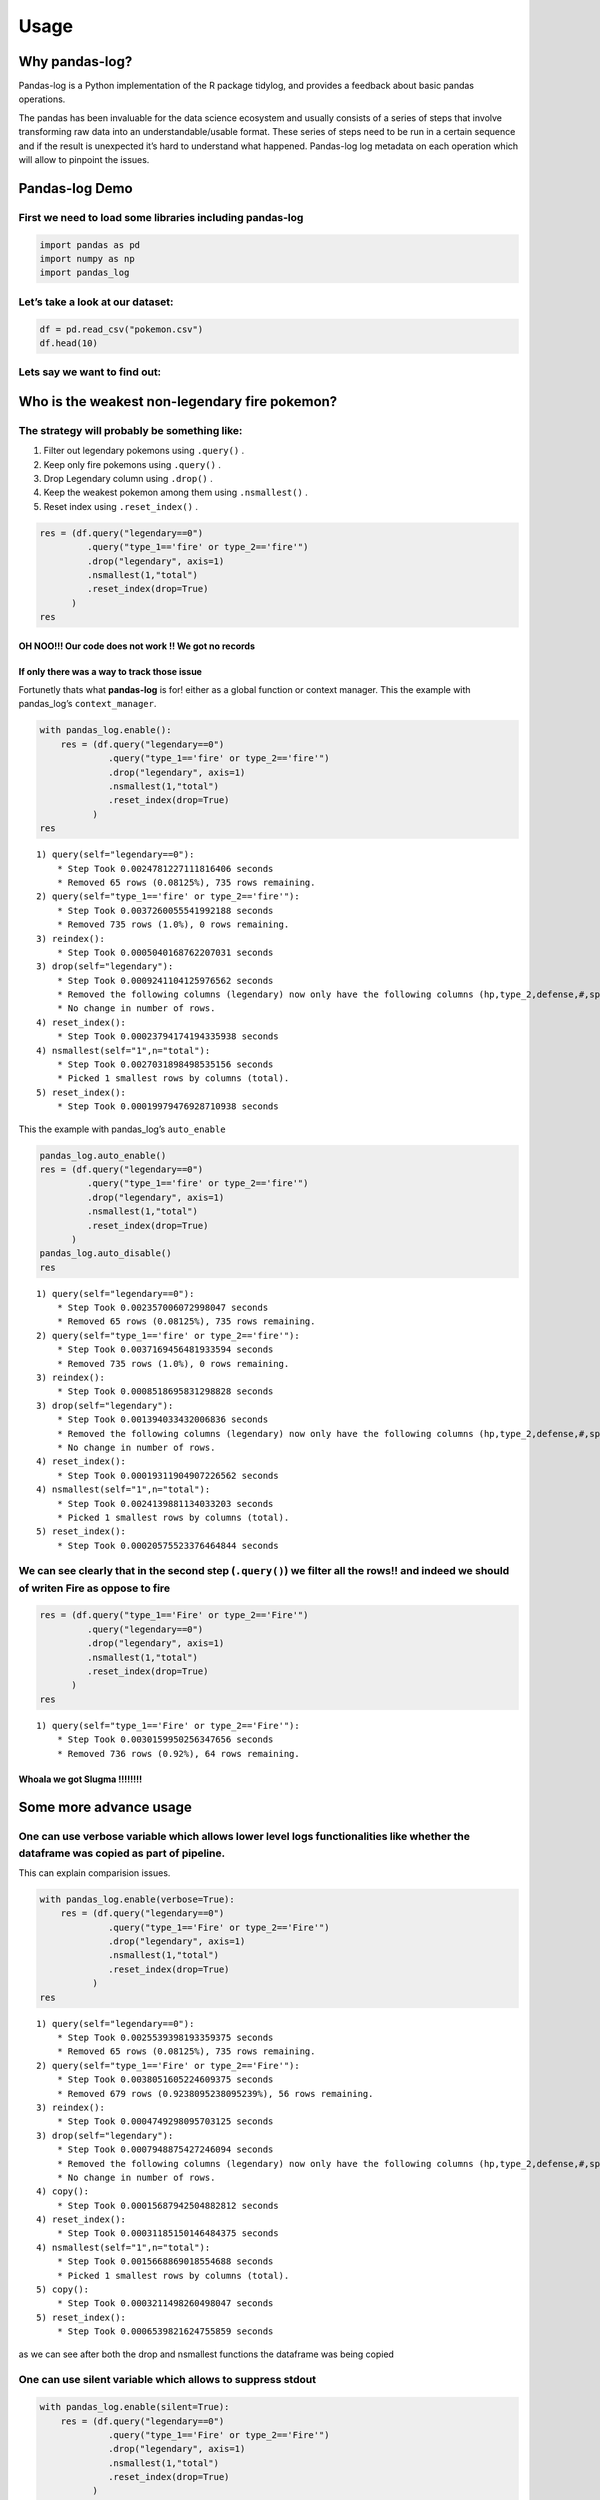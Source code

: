 =====
Usage
=====


Why pandas-log?
---------------

Pandas-log is a Python implementation of the R package tidylog, and
provides a feedback about basic pandas operations.

The pandas has been invaluable for the data science ecosystem and
usually consists of a series of steps that involve transforming raw data
into an understandable/usable format. These series of steps need to be
run in a certain sequence and if the result is unexpected it’s hard to
understand what happened. Pandas-log log metadata on each operation
which will allow to pinpoint the issues.

Pandas-log Demo
---------------

First we need to load some libraries including pandas-log
^^^^^^^^^^^^^^^^^^^^^^^^^^^^^^^^^^^^^^^^^^^^^^^^^^^^^^^^^

.. code:: ipython3

    import pandas as pd
    import numpy as np
    import pandas_log

Let’s take a look at our dataset:
^^^^^^^^^^^^^^^^^^^^^^^^^^^^^^^^^

.. code:: ipython3

    df = pd.read_csv("pokemon.csv")
    df.head(10)




.. raw:: html

    <div>
    <style scoped>
        .dataframe tbody tr th:only-of-type {
            vertical-align: middle;
        }

        .dataframe tbody tr th {
            vertical-align: top;
        }

        .dataframe thead th {
            text-align: right;
        }
    </style>
    <table border="1" class="dataframe">
      <thead>
        <tr style="text-align: right;">
          <th></th>
          <th>#</th>
          <th>name</th>
          <th>type_1</th>
          <th>type_2</th>
          <th>total</th>
          <th>hp</th>
          <th>attack</th>
          <th>defense</th>
          <th>sp_atk</th>
          <th>sp_def</th>
          <th>speed</th>
          <th>generation</th>
          <th>legendary</th>
        </tr>
      </thead>
      <tbody>
        <tr>
          <th>0</th>
          <td>1</td>
          <td>Bulbasaur</td>
          <td>Grass</td>
          <td>Poison</td>
          <td>318</td>
          <td>45</td>
          <td>49</td>
          <td>49</td>
          <td>65</td>
          <td>65</td>
          <td>45</td>
          <td>1</td>
          <td>False</td>
        </tr>
        <tr>
          <th>1</th>
          <td>2</td>
          <td>Ivysaur</td>
          <td>Grass</td>
          <td>Poison</td>
          <td>405</td>
          <td>60</td>
          <td>62</td>
          <td>63</td>
          <td>80</td>
          <td>80</td>
          <td>60</td>
          <td>1</td>
          <td>False</td>
        </tr>
        <tr>
          <th>2</th>
          <td>3</td>
          <td>Venusaur</td>
          <td>Grass</td>
          <td>Poison</td>
          <td>525</td>
          <td>80</td>
          <td>82</td>
          <td>83</td>
          <td>100</td>
          <td>100</td>
          <td>80</td>
          <td>1</td>
          <td>False</td>
        </tr>
        <tr>
          <th>3</th>
          <td>3</td>
          <td>VenusaurMega Venusaur</td>
          <td>Grass</td>
          <td>Poison</td>
          <td>625</td>
          <td>80</td>
          <td>100</td>
          <td>123</td>
          <td>122</td>
          <td>120</td>
          <td>80</td>
          <td>1</td>
          <td>False</td>
        </tr>
        <tr>
          <th>4</th>
          <td>4</td>
          <td>Charmander</td>
          <td>Fire</td>
          <td>NaN</td>
          <td>309</td>
          <td>39</td>
          <td>52</td>
          <td>43</td>
          <td>60</td>
          <td>50</td>
          <td>65</td>
          <td>1</td>
          <td>False</td>

        </tr>
        <tr>
          <th>5</th>
          <td>5</td>
          <td>Charmeleon</td>
          <td>Fire</td>
          <td>NaN</td>
          <td>405</td>
          <td>58</td>
          <td>64</td>
          <td>58</td>
          <td>80</td>
          <td>65</td>
          <td>80</td>
          <td>1</td>
          <td>False</td>
        </tr>
        <tr>
          <th>6</th>
          <td>6</td>
          <td>Charizard</td>
          <td>Fire</td>
          <td>Flying</td>
          <td>534</td>
          <td>78</td>
          <td>84</td>
          <td>78</td>
          <td>109</td>
          <td>85</td>
          <td>100</td>
          <td>1</td>
          <td>False</td>
        </tr>
        <tr>
          <th>7</th>
          <td>6</td>
          <td>CharizardMega Charizard X</td>
          <td>Fire</td>
          <td>Dragon</td>
          <td>634</td>
          <td>78</td>
          <td>130</td>
          <td>111</td>
          <td>130</td>
          <td>85</td>
          <td>100</td>
          <td>1</td>
          <td>False</td>
        </tr>
        <tr>
          <th>8</th>
          <td>6</td>
          <td>CharizardMega Charizard Y</td>
          <td>Fire</td>
          <td>Flying</td>
          <td>634</td>
          <td>78</td>
          <td>104</td>
          <td>78</td>
          <td>159</td>
          <td>115</td>
          <td>100</td>
          <td>1</td>
          <td>False</td>
        </tr>
        <tr>
          <th>9</th>
          <td>7</td>
          <td>Squirtle</td>
          <td>Water</td>
          <td>NaN</td>
          <td>314</td>
          <td>44</td>
          <td>48</td>
          <td>65</td>
          <td>50</td>
          <td>64</td>
          <td>43</td>
          <td>1</td>
          <td>False</td>
        </tr>
      </tbody>
    </table>
    </div>



Lets say we want to find out:
^^^^^^^^^^^^^^^^^^^^^^^^^^^^^

Who is the weakest non-legendary fire pokemon?
----------------------------------------------



The strategy will probably be something like:
^^^^^^^^^^^^^^^^^^^^^^^^^^^^^^^^^^^^^^^^^^^^^

1. Filter out legendary pokemons using ``.query()`` .
2. Keep only fire pokemons using ``.query()`` .
3. Drop Legendary column using ``.drop()`` .
4. Keep the weakest pokemon among them using ``.nsmallest()`` .
5. Reset index using ``.reset_index()`` .

.. code:: ipython3

    res = (df.query("legendary==0")
             .query("type_1=='fire' or type_2=='fire'")
             .drop("legendary", axis=1)
             .nsmallest(1,"total")
             .reset_index(drop=True)
          )
    res




.. raw:: html

    <div>
    <style scoped>
        .dataframe tbody tr th:only-of-type {
            vertical-align: middle;
        }

        .dataframe tbody tr th {
            vertical-align: top;
        }

        .dataframe thead th {
            text-align: right;
        }
    </style>
    <table border="1" class="dataframe">
      <thead>
        <tr style="text-align: right;">
          <th></th>
          <th>#</th>
          <th>name</th>
          <th>type_1</th>
          <th>type_2</th>
          <th>total</th>
          <th>hp</th>
          <th>attack</th>
          <th>defense</th>
          <th>sp_atk</th>
          <th>sp_def</th>
          <th>speed</th>
          <th>generation</th>
        </tr>
      </thead>
      <tbody>
      </tbody>
    </table>
    </div>



OH NOO!!! Our code does not work !! We got no records
~~~~~~~~~~~~~~~~~~~~~~~~~~~~~~~~~~~~~~~~~~~~~~~~~~~~~



If only there was a way to track those issue
~~~~~~~~~~~~~~~~~~~~~~~~~~~~~~~~~~~~~~~~~~~~

Fortunetly thats what **pandas-log** is for! either as a global function
or context manager. This the example with pandas_log’s
``context_manager``.

.. code:: ipython3

    with pandas_log.enable():
        res = (df.query("legendary==0")
                 .query("type_1=='fire' or type_2=='fire'")
                 .drop("legendary", axis=1)
                 .nsmallest(1,"total")
                 .reset_index(drop=True)
              )
    res


.. parsed-literal::

    1) query(self="legendary==0"):
    	* Step Took 0.0024781227111816406 seconds
    	* Removed 65 rows (0.08125%), 735 rows remaining.
    2) query(self="type_1=='fire' or type_2=='fire'"):
    	* Step Took 0.0037260055541992188 seconds
    	* Removed 735 rows (1.0%), 0 rows remaining.
    3) reindex():
    	* Step Took 0.0005040168762207031 seconds
    3) drop(self="legendary"):
    	* Step Took 0.0009241104125976562 seconds
    	* Removed the following columns (legendary) now only have the following columns (hp,type_2,defense,#,speed,type_1,generation,sp_def,attack,name,sp_atk,total).
    	* No change in number of rows.
    4) reset_index():
    	* Step Took 0.00023794174194335938 seconds
    4) nsmallest(self="1",n="total"):
    	* Step Took 0.0027031898498535156 seconds
    	* Picked 1 smallest rows by columns (total).
    5) reset_index():
    	* Step Took 0.00019979476928710938 seconds




.. raw:: html

    <div>
    <style scoped>
        .dataframe tbody tr th:only-of-type {
            vertical-align: middle;
        }

        .dataframe tbody tr th {
            vertical-align: top;
        }

        .dataframe thead th {
            text-align: right;
        }
    </style>
    <table border="1" class="dataframe">
      <thead>
        <tr style="text-align: right;">
          <th></th>
          <th>#</th>
          <th>name</th>
          <th>type_1</th>
          <th>type_2</th>
          <th>total</th>
          <th>hp</th>
          <th>attack</th>
          <th>defense</th>
          <th>sp_atk</th>
          <th>sp_def</th>
          <th>speed</th>
          <th>generation</th>
        </tr>
      </thead>
      <tbody>
      </tbody>
    </table>
    </div>



This the example with pandas_log’s ``auto_enable``

.. code:: ipython3

    pandas_log.auto_enable()
    res = (df.query("legendary==0")
             .query("type_1=='fire' or type_2=='fire'")
             .drop("legendary", axis=1)
             .nsmallest(1,"total")
             .reset_index(drop=True)
          )
    pandas_log.auto_disable()
    res


.. parsed-literal::

    1) query(self="legendary==0"):
    	* Step Took 0.002357006072998047 seconds
    	* Removed 65 rows (0.08125%), 735 rows remaining.
    2) query(self="type_1=='fire' or type_2=='fire'"):
    	* Step Took 0.0037169456481933594 seconds
    	* Removed 735 rows (1.0%), 0 rows remaining.
    3) reindex():
    	* Step Took 0.0008518695831298828 seconds
    3) drop(self="legendary"):
    	* Step Took 0.001394033432006836 seconds
    	* Removed the following columns (legendary) now only have the following columns (hp,type_2,defense,#,speed,type_1,generation,sp_def,attack,name,sp_atk,total).
    	* No change in number of rows.
    4) reset_index():
    	* Step Took 0.00019311904907226562 seconds
    4) nsmallest(self="1",n="total"):
    	* Step Took 0.0024139881134033203 seconds
    	* Picked 1 smallest rows by columns (total).
    5) reset_index():
    	* Step Took 0.00020575523376464844 seconds




.. raw:: html

    <div>
    <style scoped>
        .dataframe tbody tr th:only-of-type {
            vertical-align: middle;
        }

        .dataframe tbody tr th {
            vertical-align: top;
        }

        .dataframe thead th {
            text-align: right;
        }
    </style>
    <table border="1" class="dataframe">
      <thead>
        <tr style="text-align: right;">
          <th></th>
          <th>#</th>
          <th>name</th>
          <th>type_1</th>
          <th>type_2</th>
          <th>total</th>
          <th>hp</th>
          <th>attack</th>
          <th>defense</th>
          <th>sp_atk</th>
          <th>sp_def</th>
          <th>speed</th>
          <th>generation</th>
        </tr>
      </thead>
      <tbody>
      </tbody>
    </table>
    </div>



We can see clearly that in the second step (``.query()``) we filter all the rows!! and indeed we should of writen Fire as oppose to fire
^^^^^^^^^^^^^^^^^^^^^^^^^^^^^^^^^^^^^^^^^^^^^^^^^^^^^^^^^^^^^^^^^^^^^^^^^^^^^^^^^^^^^^^^^^^^^^^^^^^^^^^^^^^^^^^^^^^^^^^^^^^^^^^^^^^^^^^^

.. code:: ipython3


    res = (df.query("type_1=='Fire' or type_2=='Fire'")
             .query("legendary==0")
             .drop("legendary", axis=1)
             .nsmallest(1,"total")
             .reset_index(drop=True)
          )
    res


.. parsed-literal::

    1) query(self="type_1=='Fire' or type_2=='Fire'"):
    	* Step Took 0.0030159950256347656 seconds
    	* Removed 736 rows (0.92%), 64 rows remaining.




.. raw:: html

    <div>
    <style scoped>
        .dataframe tbody tr th:only-of-type {
            vertical-align: middle;
        }

        .dataframe tbody tr th {
            vertical-align: top;
        }

        .dataframe thead th {
            text-align: right;
        }
    </style>
    <table border="1" class="dataframe">
      <thead>
        <tr style="text-align: right;">
          <th></th>
          <th>#</th>
          <th>name</th>
          <th>type_1</th>
          <th>type_2</th>
          <th>total</th>
          <th>hp</th>
          <th>attack</th>
          <th>defense</th>
          <th>sp_atk</th>
          <th>sp_def</th>
          <th>speed</th>
          <th>generation</th>
        </tr>
      </thead>
      <tbody>
        <tr>
          <th>0</th>
          <td>218</td>
          <td>Slugma</td>
          <td>Fire</td>
          <td>NaN</td>
          <td>250</td>
          <td>40</td>
          <td>40</td>
          <td>40</td>
          <td>70</td>
          <td>40</td>
          <td>20</td>
          <td>2</td>
        </tr>
      </tbody>
    </table>
    </div>



Whoala we got Slugma !!!!!!!!
~~~~~~~~~~~~~~~~~~~~~~~~~~~~~



Some more advance usage
-----------------------

One can use verbose variable which allows lower level logs functionalities like whether the dataframe was copied as part of pipeline.
^^^^^^^^^^^^^^^^^^^^^^^^^^^^^^^^^^^^^^^^^^^^^^^^^^^^^^^^^^^^^^^^^^^^^^^^^^^^^^^^^^^^^^^^^^^^^^^^^^^^^^^^^^^^^^^^^^^^^^^^^^^^^^^^^^^^^

This can explain comparision issues.

.. code:: ipython3

    with pandas_log.enable(verbose=True):
        res = (df.query("legendary==0")
                 .query("type_1=='Fire' or type_2=='Fire'")
                 .drop("legendary", axis=1)
                 .nsmallest(1,"total")
                 .reset_index(drop=True)
              )
    res


.. parsed-literal::

    1) query(self="legendary==0"):
    	* Step Took 0.0025539398193359375 seconds
    	* Removed 65 rows (0.08125%), 735 rows remaining.
    2) query(self="type_1=='Fire' or type_2=='Fire'"):
    	* Step Took 0.0038051605224609375 seconds
    	* Removed 679 rows (0.9238095238095239%), 56 rows remaining.
    3) reindex():
    	* Step Took 0.0004749298095703125 seconds
    3) drop(self="legendary"):
    	* Step Took 0.0007948875427246094 seconds
    	* Removed the following columns (legendary) now only have the following columns (hp,type_2,defense,#,speed,type_1,generation,sp_def,attack,name,sp_atk,total).
    	* No change in number of rows.
    4) copy():
    	* Step Took 0.00015687942504882812 seconds
    4) reset_index():
    	* Step Took 0.00031185150146484375 seconds
    4) nsmallest(self="1",n="total"):
    	* Step Took 0.0015668869018554688 seconds
    	* Picked 1 smallest rows by columns (total).
    5) copy():
    	* Step Took 0.0003211498260498047 seconds
    5) reset_index():
    	* Step Took 0.0006539821624755859 seconds




.. raw:: html

    <div>
    <style scoped>
        .dataframe tbody tr th:only-of-type {
            vertical-align: middle;
        }

        .dataframe tbody tr th {
            vertical-align: top;
        }

        .dataframe thead th {
            text-align: right;
        }
    </style>
    <table border="1" class="dataframe">
      <thead>
        <tr style="text-align: right;">
          <th></th>
          <th>#</th>
          <th>name</th>
          <th>type_1</th>
          <th>type_2</th>
          <th>total</th>
          <th>hp</th>
          <th>attack</th>
          <th>defense</th>
          <th>sp_atk</th>
          <th>sp_def</th>
          <th>speed</th>
          <th>generation</th>
        </tr>
      </thead>
      <tbody>
        <tr>
          <th>0</th>
          <td>218</td>
          <td>Slugma</td>
          <td>Fire</td>
          <td>NaN</td>
          <td>250</td>
          <td>40</td>
          <td>40</td>
          <td>40</td>
          <td>70</td>
          <td>40</td>
          <td>20</td>
          <td>2</td>
        </tr>
      </tbody>
    </table>
    </div>



as we can see after both the drop and nsmallest functions the dataframe
was being copied

One can use silent variable which allows to suppress stdout
^^^^^^^^^^^^^^^^^^^^^^^^^^^^^^^^^^^^^^^^^^^^^^^^^^^^^^^^^^^

.. code:: ipython3

    with pandas_log.enable(silent=True):
        res = (df.query("legendary==0")
                 .query("type_1=='Fire' or type_2=='Fire'")
                 .drop("legendary", axis=1)
                 .nsmallest(1,"total")
                 .reset_index(drop=True)
              )
    res


.. parsed-literal::

    1) query(self="legendary==0"):
    	* Step Took 0.002171754837036133 seconds
    	* Removed 65 rows (0.08125%), 735 rows remaining.




.. raw:: html

    <div>
    <style scoped>
        .dataframe tbody tr th:only-of-type {
            vertical-align: middle;
        }

        .dataframe tbody tr th {
            vertical-align: top;
        }

        .dataframe thead th {
            text-align: right;
        }
    </style>
    <table border="1" class="dataframe">
      <thead>
        <tr style="text-align: right;">
          <th></th>
          <th>#</th>
          <th>name</th>
          <th>type_1</th>
          <th>type_2</th>
          <th>total</th>
          <th>hp</th>
          <th>attack</th>
          <th>defense</th>
          <th>sp_atk</th>
          <th>sp_def</th>
          <th>speed</th>
          <th>generation</th>
        </tr>
      </thead>
      <tbody>
        <tr>
          <th>0</th>
          <td>218</td>
          <td>Slugma</td>
          <td>Fire</td>
          <td>NaN</td>
          <td>250</td>
          <td>40</td>
          <td>40</td>
          <td>40</td>
          <td>70</td>
          <td>40</td>
          <td>20</td>
          <td>2</td>
        </tr>
      </tbody>
    </table>
    </div>


